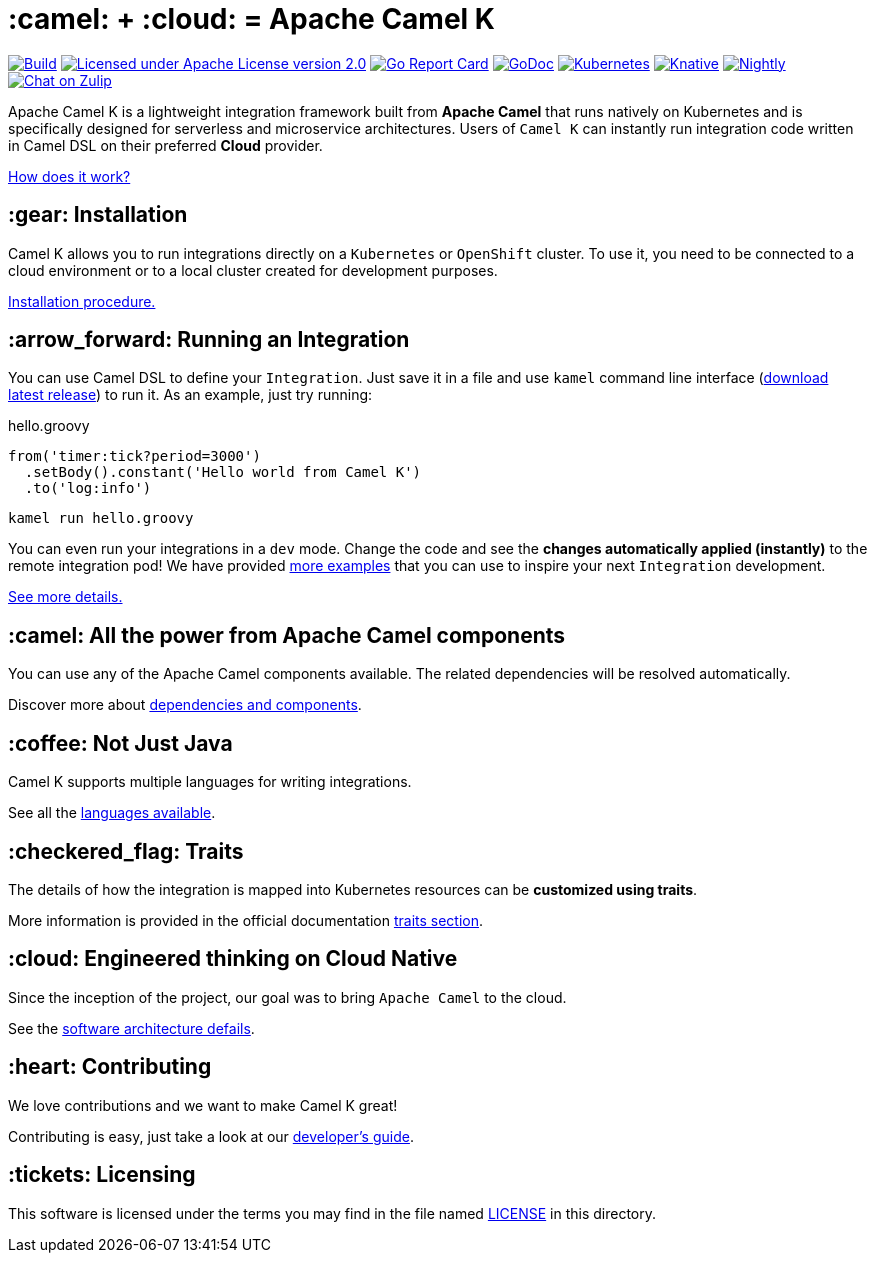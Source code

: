 :toc: macro
:toclevels: 3

= :camel: + :cloud: = Apache Camel K

image:https://github.com/apache/camel-k/workflows/build/badge.svg["Build", link="https://github.com/apache/camel-k/actions/workflows/build.yml"]
image:https://img.shields.io/github/license/openshift/origin.svg?maxAge=2592000["Licensed under Apache License version 2.0", link="https://www.apache.org/licenses/LICENSE-2.0"]
image:https://goreportcard.com/badge/github.com/apache/camel-k["Go Report Card", link="https://goreportcard.com/report/github.com/apache/camel-k"]
image:https://godoc.org/github.com/apache/camel-k?status.svg["GoDoc", link="https://godoc.org/github.com/apache/camel-k"]
image:https://github.com/apache/camel-k/workflows/kubernetes/badge.svg["Kubernetes", link="https://github.com/apache/camel-k/actions/workflows/common.yml"]
image:https://github.com/apache/camel-k/workflows/knative/badge.svg["Knative", link="https://github.com/apache/camel-k/actions/workflows/knative.yml"]
image:https://github.com/apache/camel-k/actions/workflows/release.yml/badge.svg["Nightly", link="https://github.com/apache/camel-k/actions/workflows/release.yml"]
image:https://img.shields.io/badge/zulip-join_chat-brightgreen.svg["Chat on Zulip", link="https://camel.zulipchat.com"]

Apache Camel K is a lightweight integration framework built from **Apache Camel** that runs natively on Kubernetes and is specifically designed for serverless and microservice architectures. Users of `Camel K` can instantly run integration code written in Camel DSL on their preferred **Cloud** provider.

https://camel.apache.org/camel-k/next/[How does it work?]

== :gear: Installation

Camel K allows you to run integrations directly on a `Kubernetes` or `OpenShift` cluster. To use it, you need to be connected to a cloud environment or to a local cluster created for development purposes.

https://camel.apache.org/camel-k/next/installation/installation.html[Installation procedure.]

== :arrow_forward: Running an Integration

You can use Camel DSL to define your `Integration`. Just save it in a file and use `kamel` command line interface (https://github.com/apache/camel-k/releases/latest[download latest release]) to run it. As an example, just try running:

[source,groovy]
.hello.groovy
----
from('timer:tick?period=3000')
  .setBody().constant('Hello world from Camel K')
  .to('log:info')
----
----
kamel run hello.groovy
----

You can even run your integrations in a `dev` mode. Change the code and see the **changes automatically applied (instantly)** to the remote integration pod! We have provided link:/examples[more examples] that you can use to inspire your next `Integration` development.

https://camel.apache.org/camel-k/next/running/running.html[See more details.]

== :camel: All the power from Apache Camel components

You can use any of the Apache Camel components available. The related dependencies will be resolved automatically.

Discover more about https://camel.apache.org/camel-k/next/configuration/dependencies.html[dependencies and components].

== :coffee: Not Just Java

Camel K supports multiple languages for writing integrations.

See all the https://camel.apache.org/camel-k/next/languages/languages.html[languages available].

== :checkered_flag: Traits

The details of how the integration is mapped into Kubernetes resources can be *customized using traits*.

More information is provided in the official documentation https://camel.apache.org/camel-k/next/traits/traits.html[traits section].

== :cloud: Engineered thinking on Cloud Native

Since the inception of the project, our goal was to bring `Apache Camel` to the cloud.

See the https://camel.apache.org/camel-k/next/architecture/architecture.html[software architecture defails].

== :heart: Contributing

We love contributions and we want to make Camel K great!

Contributing is easy, just take a look at our https://camel.apache.org/camel-k/next/contributing/developers.html[developer's guide].

== :tickets: Licensing

This software is licensed under the terms you may find in the file named link:LICENSE[LICENSE] in this directory.
